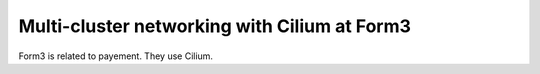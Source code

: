 Multi-cluster networking with Cilium at Form3
---------------------------------------------

Form3 is related to payement.
They use Cilium.
